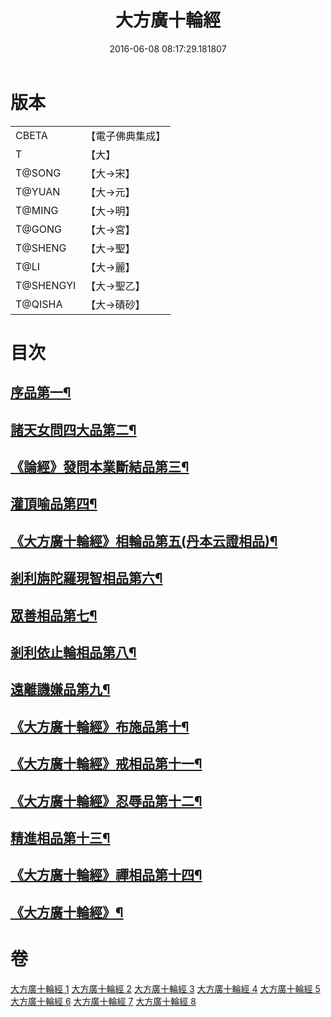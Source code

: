#+TITLE: 大方廣十輪經 
#+DATE: 2016-06-08 08:17:29.181807

* 版本
 |     CBETA|【電子佛典集成】|
 |         T|【大】     |
 |    T@SONG|【大→宋】   |
 |    T@YUAN|【大→元】   |
 |    T@MING|【大→明】   |
 |    T@GONG|【大→宮】   |
 |   T@SHENG|【大→聖】   |
 |      T@LI|【大→麗】   |
 | T@SHENGYI|【大→聖乙】  |
 |   T@QISHA|【大→磧砂】  |

* 目次
** [[file:KR6h0014_001.txt::001-0681a6][序品第一¶]]
** [[file:KR6h0014_002.txt::002-0686a8][諸天女問四大品第二¶]]
** [[file:KR6h0014_002.txt::002-0687a12][《論經》發問本業斷結品第三¶]]
** [[file:KR6h0014_003.txt::003-0690b27][灌頂喻品第四¶]]
** [[file:KR6h0014_003.txt::003-0692c26][《大方廣十輪經》相輪品第五(丹本云證相品)¶]]
** [[file:KR6h0014_004.txt::004-0696b25][剎利旃陀羅現智相品第六¶]]
** [[file:KR6h0014_005.txt::005-0702a23][眾善相品第七¶]]
** [[file:KR6h0014_006.txt::006-0706a5][剎利依止輪相品第八¶]]
** [[file:KR6h0014_007.txt::007-0711a5][遠離譏嫌品第九¶]]
** [[file:KR6h0014_007.txt::007-0714a28][《大方廣十輪經》布施品第十¶]]
** [[file:KR6h0014_007.txt::007-0715a23][《大方廣十輪經》戒相品第十一¶]]
** [[file:KR6h0014_007.txt::007-0715b23][《大方廣十輪經》忍辱品第十二¶]]
** [[file:KR6h0014_008.txt::008-0716a5][精進相品第十三¶]]
** [[file:KR6h0014_008.txt::008-0716b9][《大方廣十輪經》禪相品第十四¶]]
** [[file:KR6h0014_008.txt::008-0716c13][《大方廣十輪經》¶]]

* 卷
[[file:KR6h0014_001.txt][大方廣十輪經 1]]
[[file:KR6h0014_002.txt][大方廣十輪經 2]]
[[file:KR6h0014_003.txt][大方廣十輪經 3]]
[[file:KR6h0014_004.txt][大方廣十輪經 4]]
[[file:KR6h0014_005.txt][大方廣十輪經 5]]
[[file:KR6h0014_006.txt][大方廣十輪經 6]]
[[file:KR6h0014_007.txt][大方廣十輪經 7]]
[[file:KR6h0014_008.txt][大方廣十輪經 8]]

